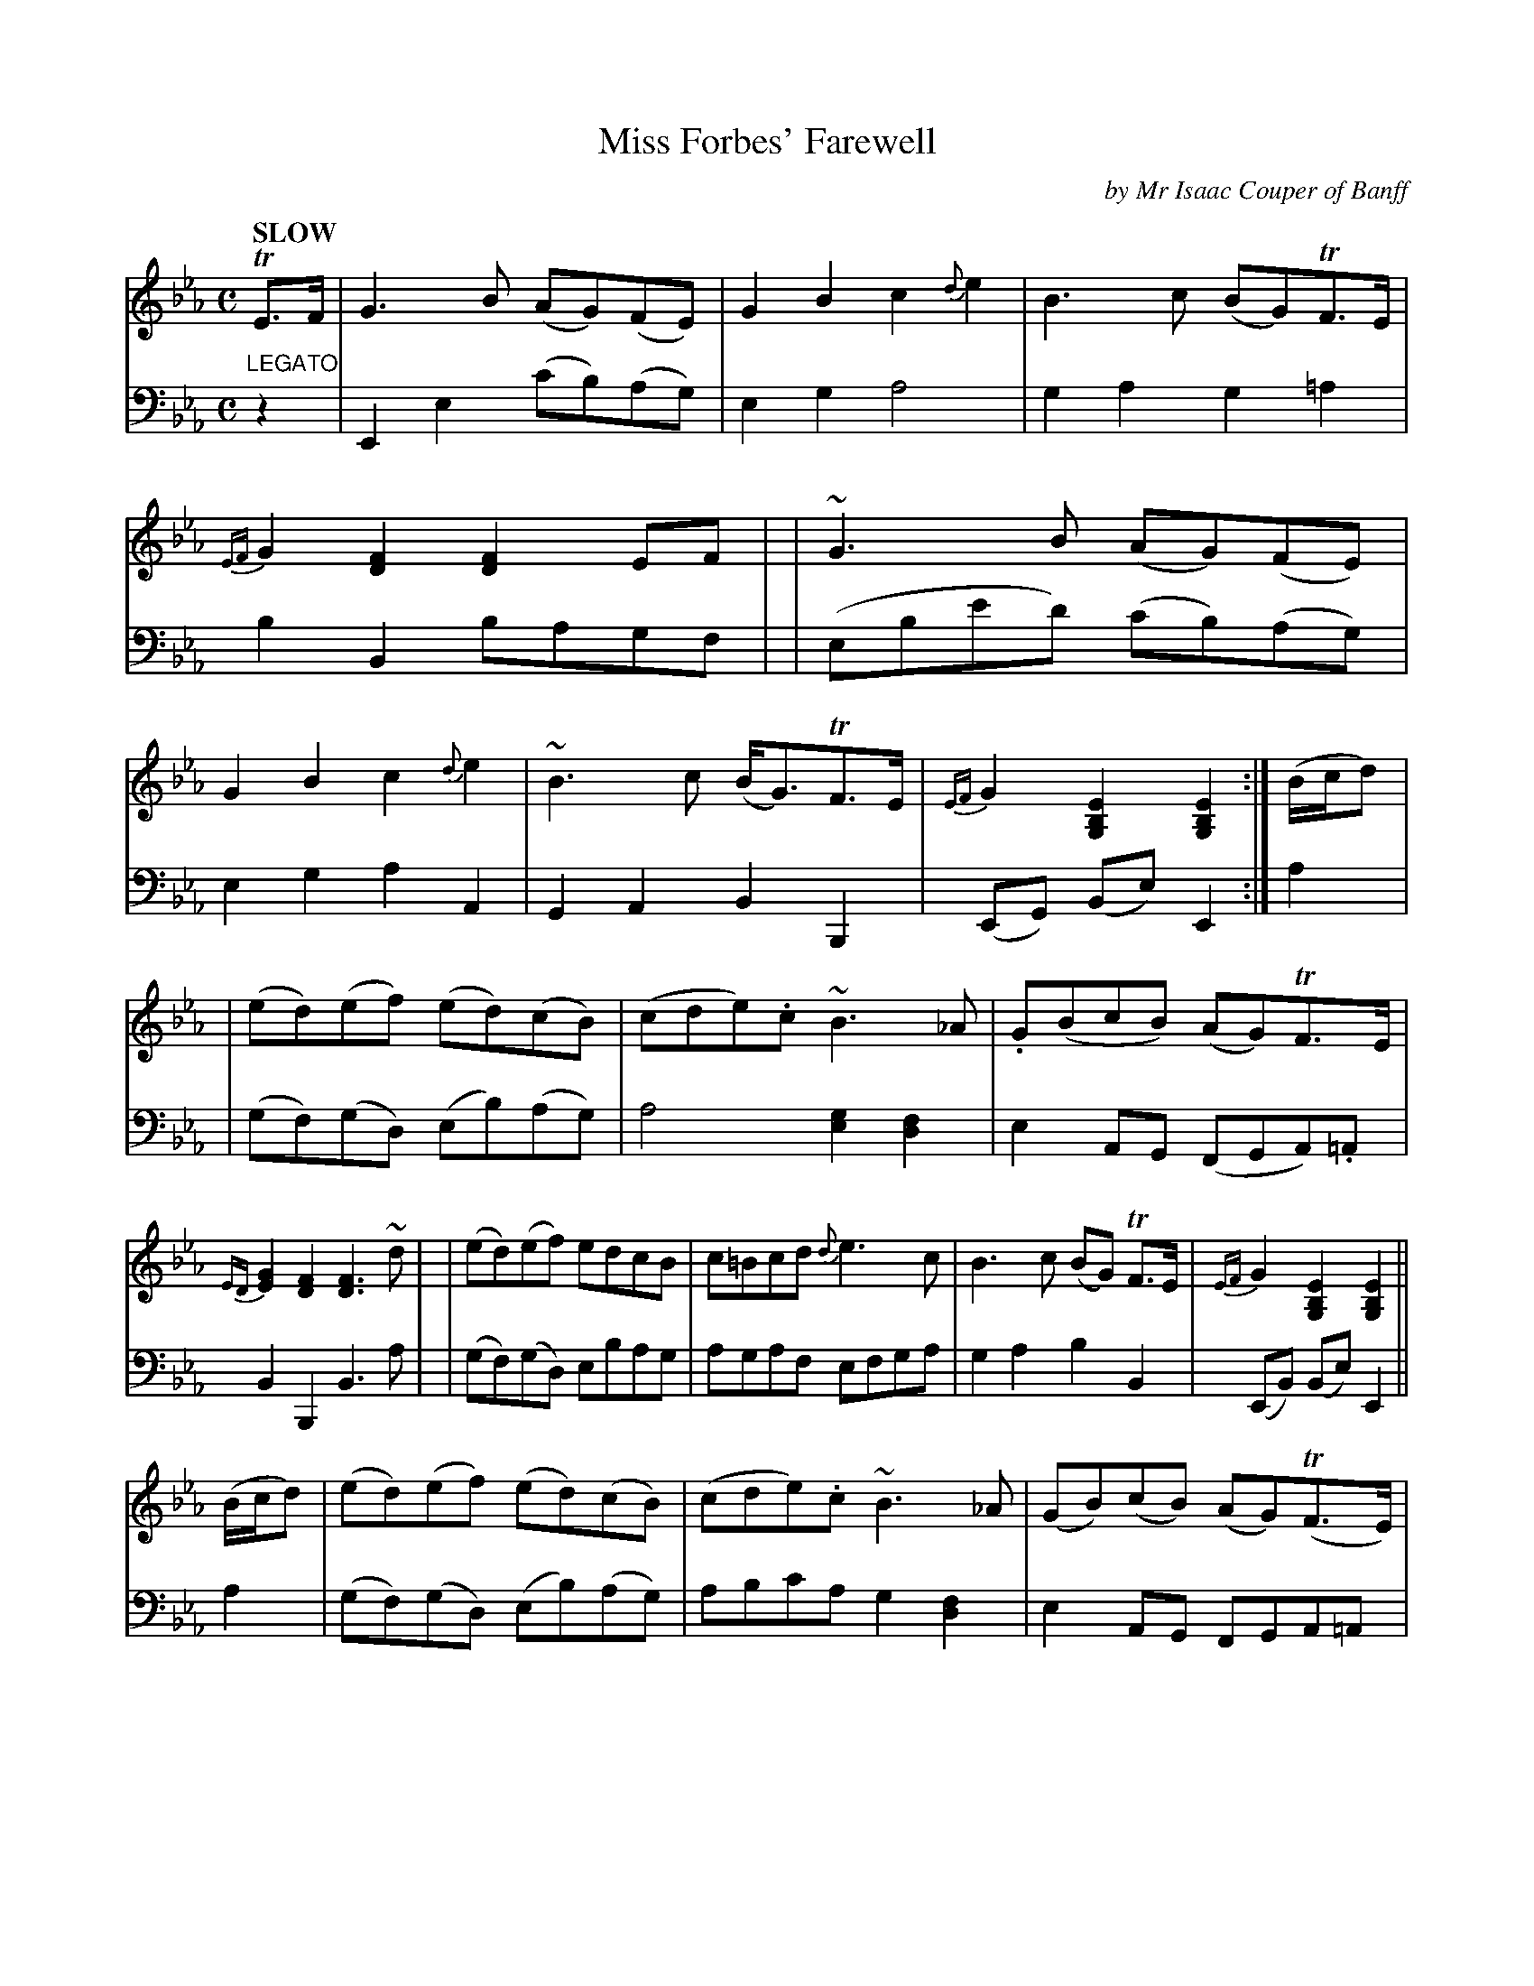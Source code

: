 X: 4051
T: Miss Forbes' Farewell
C: by Mr Isaac Couper of Banff
%R: reel, march
B: Niel Gow & Sons "Complete Repository" v.4 p.5 #1 (top 2 staves continued from p.4)
Z: 2021 John Chambers <jc:trillian.mit.edu>
N: Some double-bar lines were added to clarify the phrasing, mostly for
N: proofreading, but then kept because it made the music easier to read.
M: C
L: 1/8
Q: "SLOW"
K: Eb
% - - - - - - - - - -
% Voice 1 reformatted for 3 8-bar lines, to fit the music on 3 lines for assorted software.
% (The books has it on 3 lines, but some available formatters didn't accept it as published.)
V: 1 staves=2
TE>F \
| G3B (AG)(FE) | G2B2 c2{d}e2 | B3c (BG)TF>E | {EF}G2[F2D2] [F2D2]EF |\
| ~G3B (AG)(FE) | G2B2 c2{d}e2 | ~B3c (B<G)TF>E | {EF}G2[E2B,2G,2] [E2B,2G,2] :| (B/c/d) |
| (ed)(ef) (ed)(cB) | (cde).c ~B3_A | .G(BcB) (AG)TF>E | {ED}[G2E2][F2D2] [F3D3]~d |\
| (ed)(ef) edcB | c=Bcd {d}e3c | B3c (BG) TF>E | {EF}G2[E2B,2G,2] [E2B,2G,2] ||
(B/c/d) \
| (ed)(ef) (ed)(cB) | (cde).c ~B3_A | (GB)(cB) (AG)(TF>E) | {EF}G2[F2D2] [F2D2]TE>F |\
| ~G3B (AG)(FE) | G2B2 c2{d}e2 | ~B3c (B<G)(TF>E) | {EF}G2[E2B,2G,2] [E2B,2G,2] |]
% - - - - - - - - - -
V: 2 clef=bass middle=d
"LEGATO"z2 \
| E2e2 (c'b)(ag) | e2g2 a4 | g2a2 g2=a2 | b2B2 bagf |\
| (ebe'd') (c'b)(ag) |e2g2 a2A2 | G2A2 B2B,2 | (EG) (Be) E2 :| a2 |
| (gf)(gd) (eb)(ag) | a4 [g2e2][f2d2] | e2AG (FGA).=A | B2B,2 B3a |\
| (gf)(gd) ebag | agaf efga | g2a2 b2B2 | (EB) (Be) E2 ||
a2 \
| (gf)(gd) (eb)(ag) | abc'a g2[f2d2] | e2AG FGA=A | B2B,2 (ba)(gf) |\
| (ebe'd') (c'b)(ag) | e2g2 a2A2 | G2A2 B2B,2 | (EG) (Be) E2 |]
